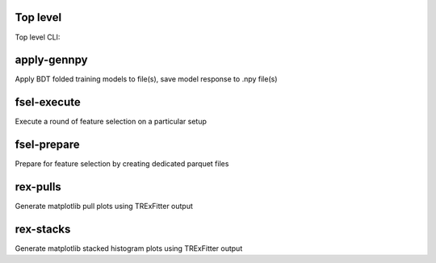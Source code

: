 Top level
---------

Top level CLI:

.. command-output:: tdub --help

apply-gennpy
------------

Apply BDT folded training models to file(s), save model response to .npy file(s)

.. command-output:: tdub apply-gennpy --help

fsel-execute
------------

Execute a round of feature selection on a particular setup

.. command-output:: tdub fsel-execute --help

fsel-prepare
------------

Prepare for feature selection by creating dedicated parquet files

.. command-output:: tdub fsel-prepare --help

rex-pulls
---------

Generate matplotlib pull plots using TRExFitter output

.. command-output:: tdub rex-pulls --help

rex-stacks
----------

Generate matplotlib stacked histogram plots using TRExFitter output

.. command-output:: tdub rex-stacks --help

